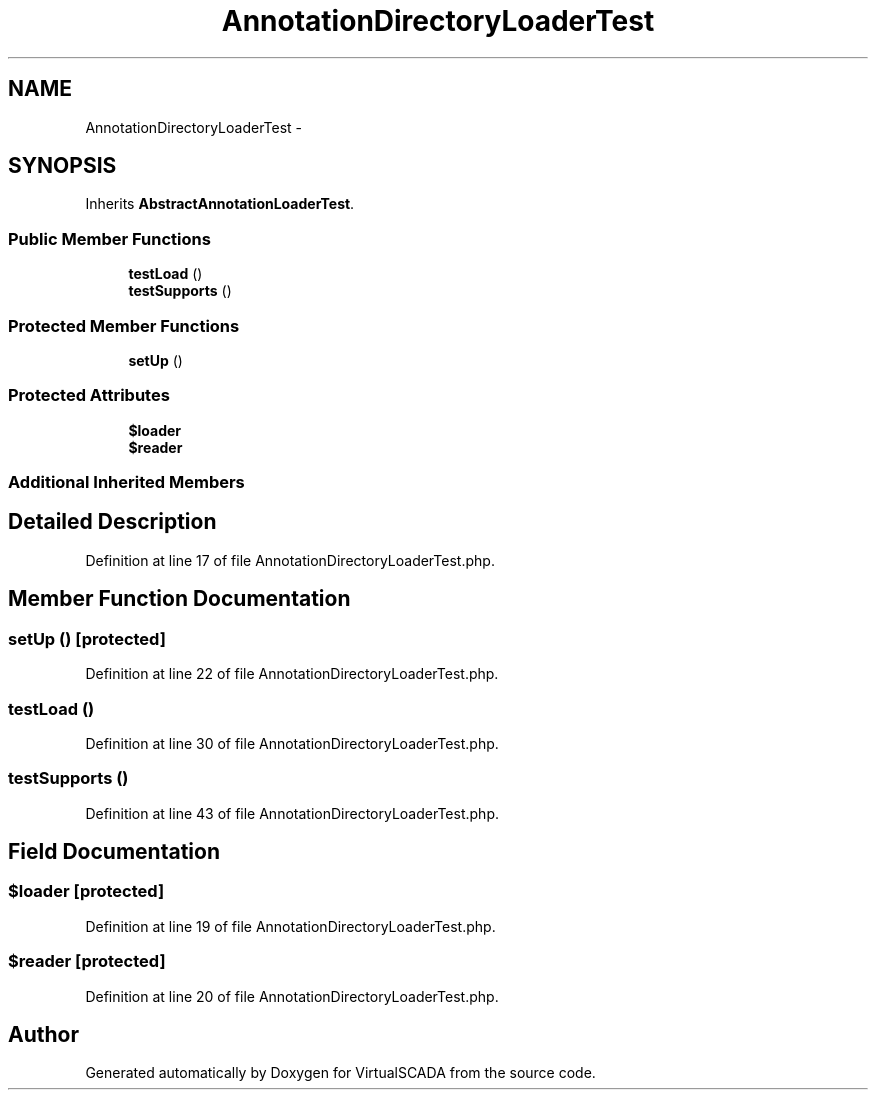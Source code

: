 .TH "AnnotationDirectoryLoaderTest" 3 "Tue Apr 14 2015" "Version 1.0" "VirtualSCADA" \" -*- nroff -*-
.ad l
.nh
.SH NAME
AnnotationDirectoryLoaderTest \- 
.SH SYNOPSIS
.br
.PP
.PP
Inherits \fBAbstractAnnotationLoaderTest\fP\&.
.SS "Public Member Functions"

.in +1c
.ti -1c
.RI "\fBtestLoad\fP ()"
.br
.ti -1c
.RI "\fBtestSupports\fP ()"
.br
.in -1c
.SS "Protected Member Functions"

.in +1c
.ti -1c
.RI "\fBsetUp\fP ()"
.br
.in -1c
.SS "Protected Attributes"

.in +1c
.ti -1c
.RI "\fB$loader\fP"
.br
.ti -1c
.RI "\fB$reader\fP"
.br
.in -1c
.SS "Additional Inherited Members"
.SH "Detailed Description"
.PP 
Definition at line 17 of file AnnotationDirectoryLoaderTest\&.php\&.
.SH "Member Function Documentation"
.PP 
.SS "setUp ()\fC [protected]\fP"

.PP
Definition at line 22 of file AnnotationDirectoryLoaderTest\&.php\&.
.SS "testLoad ()"

.PP
Definition at line 30 of file AnnotationDirectoryLoaderTest\&.php\&.
.SS "testSupports ()"

.PP
Definition at line 43 of file AnnotationDirectoryLoaderTest\&.php\&.
.SH "Field Documentation"
.PP 
.SS "$loader\fC [protected]\fP"

.PP
Definition at line 19 of file AnnotationDirectoryLoaderTest\&.php\&.
.SS "$reader\fC [protected]\fP"

.PP
Definition at line 20 of file AnnotationDirectoryLoaderTest\&.php\&.

.SH "Author"
.PP 
Generated automatically by Doxygen for VirtualSCADA from the source code\&.
